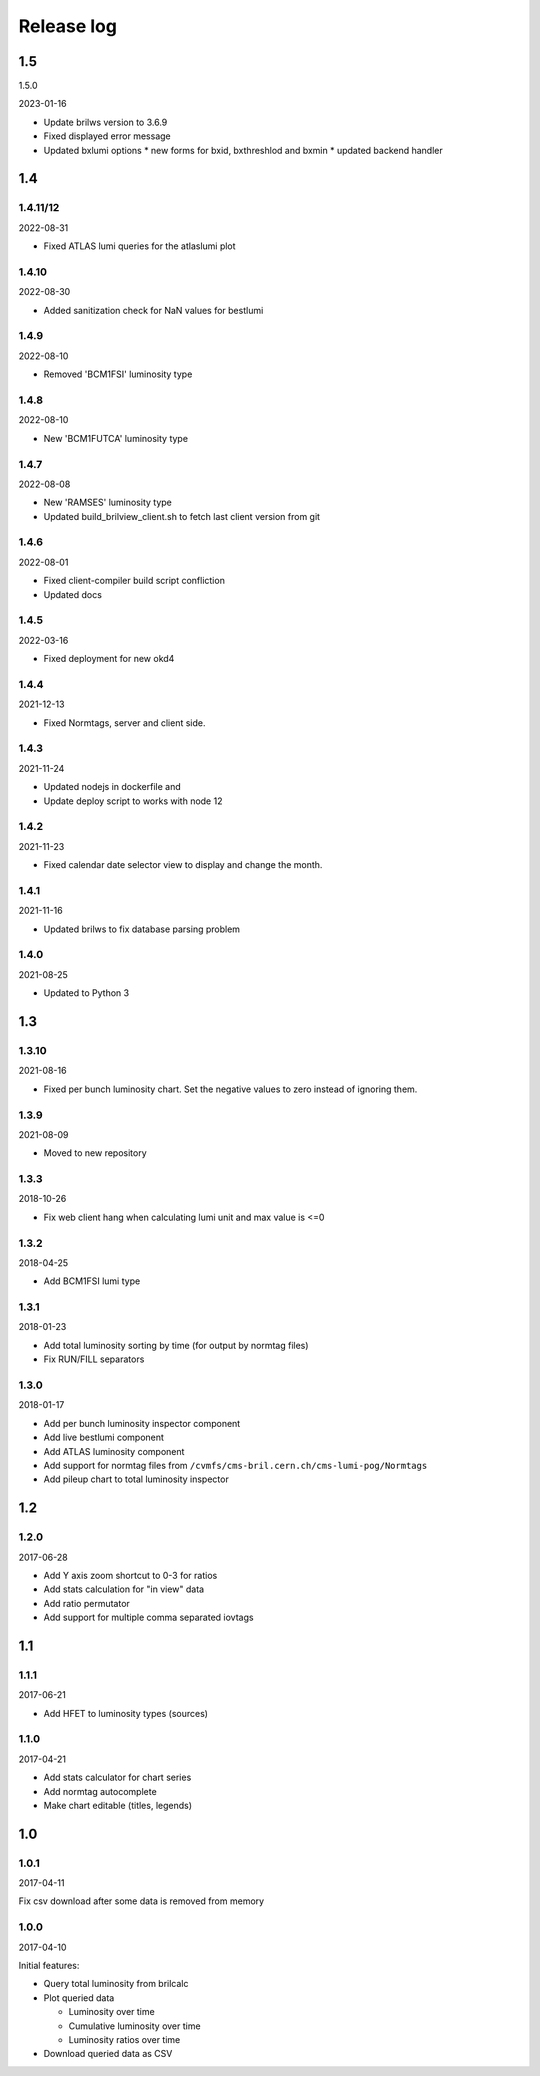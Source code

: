Release log
===========

1.5
-----
1.5.0

2023-01-16

* Update brilws version to 3.6.9
* Fixed displayed error message
* Updated bxlumi options
  * new forms for bxid, bxthreshlod and bxmin
  * updated backend handler

1.4
-----
1.4.11/12
^^^^^

2022-08-31

* Fixed ATLAS lumi queries for the atlaslumi plot

1.4.10
^^^^^

2022-08-30

* Added sanitization check for NaN values for bestlumi

1.4.9
^^^^^

2022-08-10

* Removed 'BCM1FSI' luminosity type

1.4.8
^^^^^

2022-08-10

* New 'BCM1FUTCA' luminosity type

1.4.7
^^^^^

2022-08-08

* New 'RAMSES' luminosity type
* Updated build_brilview_client.sh to fetch last client version from git

1.4.6
^^^^^

2022-08-01

* Fixed client-compiler build script confliction
* Updated docs


1.4.5
^^^^^

2022-03-16

* Fixed deployment for new okd4


1.4.4
^^^^^

2021-12-13

* Fixed Normtags, server and client side.

1.4.3
^^^^^

2021-11-24

* Updated nodejs in dockerfile and 
* Update deploy script to works with node 12

1.4.2
^^^^^

2021-11-23

* Fixed calendar date selector view to display and change the month.

1.4.1
^^^^^

2021-11-16

* Updated brilws to fix database parsing problem

1.4.0
^^^^^

2021-08-25

* Updated to Python 3


1.3
-----

1.3.10
^^^^^

2021-08-16

* Fixed per bunch luminosity chart. Set the negative values to zero instead of ignoring them.


1.3.9
^^^^^

2021-08-09

* Moved to new repository


1.3.3
^^^^^

2018-10-26

* Fix web client hang when calculating lumi unit and max value is <=0


1.3.2
^^^^^

2018-04-25

* Add BCM1FSI lumi type


1.3.1
^^^^^

2018-01-23

* Add total luminosity sorting by time (for output by normtag files)
* Fix RUN/FILL separators


1.3.0
^^^^^

2018-01-17

* Add per bunch luminosity inspector component
* Add live bestlumi component
* Add ATLAS luminosity component
* Add support for normtag files from ``/cvmfs/cms-bril.cern.ch/cms-lumi-pog/Normtags``
* Add pileup chart to total luminosity inspector


1.2
-----

1.2.0
^^^^^

2017-06-28

* Add Y axis zoom shortcut to 0-3 for ratios
* Add stats calculation for "in view" data
* Add ratio permutator
* Add support for multiple comma separated iovtags


1.1
-----

1.1.1
^^^^^

2017-06-21

* Add HFET to luminosity types (sources)

1.1.0
^^^^^

2017-04-21

* Add stats calculator for chart series
* Add normtag autocomplete
* Make chart editable (titles, legends)


1.0
-----

1.0.1
^^^^^

2017-04-11

Fix csv download after some data is removed from memory

1.0.0
^^^^^

2017-04-10

Initial features:

* Query total luminosity from brilcalc
* Plot queried data

  * Luminosity over time
  * Cumulative luminosity over time
  * Luminosity ratios over time

* Download queried data as CSV
